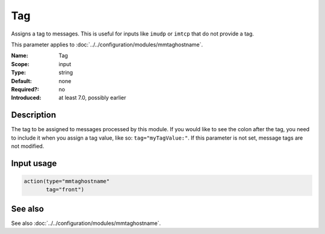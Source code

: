 .. _param-mmtaghostname-tag:
.. _mmtaghostname.parameter.input.tag:

Tag
===

.. index::
   single: mmtaghostname; Tag
   single: Tag

.. summary-start

Assigns a tag to messages. This is useful for inputs like ``imudp`` or
``imtcp`` that do not provide a tag.

.. summary-end

This parameter applies to :doc:`../../configuration/modules/mmtaghostname`.

:Name: Tag
:Scope: input
:Type: string
:Default: none
:Required?: no
:Introduced: at least 7.0, possibly earlier

Description
-----------
The tag to be assigned to messages processed by this module. If you would
like to see the colon after the tag, you need to include it when you assign
a tag value, like so: ``tag="myTagValue:"``. If this parameter is not set,
message tags are not modified.

Input usage
-----------
.. _mmtaghostname.parameter.input.tag-usage:

.. code-block:: rsyslog

   action(type="mmtaghostname"
          tag="front")

See also
--------
See also :doc:`../../configuration/modules/mmtaghostname`.
